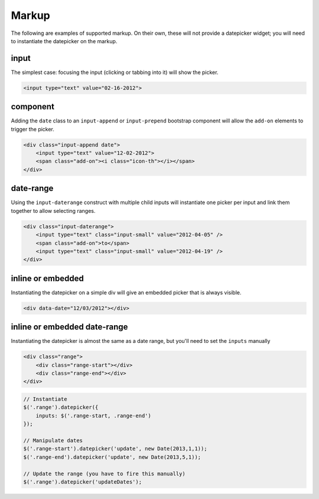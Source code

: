 Markup
=======

The following are examples of supported markup.  On their own, these will not provide a datepicker widget; you will need to instantiate the datepicker on the markup.


input
-----

The simplest case: focusing the input (clicking or tabbing into it) will show the picker.

.. code-block:: html

    <input type="text" value="02-16-2012">

.. figure:: _static/screenshots/markup_input.png
    :align: center

component
---------

Adding the ``date`` class to an ``input-append`` or ``input-prepend`` bootstrap component will allow the ``add-on`` elements to trigger the picker.

.. code-block:: html

    <div class="input-append date">
        <input type="text" value="12-02-2012">
        <span class="add-on"><i class="icon-th"></i></span>
    </div>

.. figure:: _static/screenshots/markup_component.png
    :align: center

date-range
----------

Using the ``input-daterange`` construct with multiple child inputs will instantiate one picker per input and link them together to allow selecting ranges.

.. code-block:: html

    <div class="input-daterange">
        <input type="text" class="input-small" value="2012-04-05" />
        <span class="add-on">to</span>
        <input type="text" class="input-small" value="2012-04-19" />
    </div>

.. figure:: _static/screenshots/markup_daterange.png
    :align: center

inline or embedded
------------------

Instantiating the datepicker on a simple div will give an embedded picker that is always visible.

.. code-block:: html

    <div data-date="12/03/2012"></div>

.. figure:: _static/screenshots/markup_inline.png
    :align: center
    
    
inline or embedded date-range
-----------------------------

Instantiating the datepicker is almost the same as a date range, but you'll need to set the ``inputs`` manually

.. code-block:: html

    <div class="range">
        <div class="range-start"></div>
        <div class="range-end"></div>
    </div>
    
.. code-block:: javascript

    // Instantiate
    $('.range').datepicker({
        inputs: $('.range-start, .range-end')
    });
    
    // Manipulate dates
    $('.range-start').datepicker('update', new Date(2013,1,1));
    $('.range-end').datepicker('update', new Date(2013,5,1));

    // Update the range (you have to fire this manually)
    $('.range').datepicker('updateDates');
